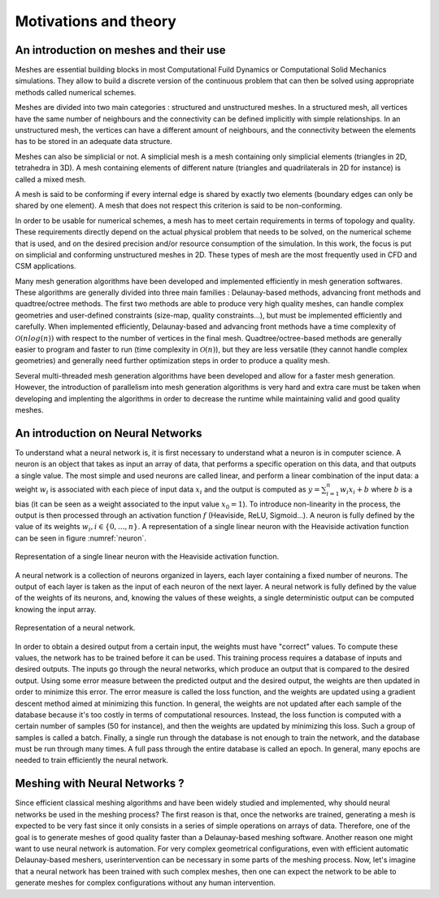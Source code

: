 Motivations and theory
======================

An introduction on meshes and their use
---------------------------------------

Meshes are essential building blocks in most Computational Fuild Dynamics or Computational Solid Mechanics simulations. They allow to build a discrete version of the continuous problem that can then be solved using appropriate methods called numerical schemes.

Meshes are divided into two main categories : structured and unstructured meshes. In a structured mesh, all vertices have the same number of neighbours and the connectivity can be defined implicitly with simple relationships. In an unstructured mesh, the vertices can have a different amount of neighbours, and the connectivity between the elements has to be stored in an adequate data structure.

Meshes can also be simplicial or not. A simplicial mesh is a mesh containing only simplicial elements (triangles in 2D, tetrahedra in 3D). A mesh containing elements of different nature (triangles and quadrilaterals in 2D for instance) is called a mixed mesh.

A mesh is said to be conforming if every internal edge is shared by exactly two elements (boundary edges can only be shared by one element). A mesh that does not respect this criterion is said to be non-conforming.

In order to be usable for numerical schemes, a mesh has to meet certain requirements in terms of topology and quality. These requirements directly depend on the actual physical problem that needs to be solved, on the numerical scheme that is used, and on the desired precision and/or resource consumption of the simulation. In this work, the focus is put on simplicial and conforming unstructured meshes in 2D. These types of mesh are the most frequently used in CFD and CSM applications.

Many mesh generation algorithms have been developed and implemented efficiently in mesh generation softwares. These algorithms are generally divided into three main families : Delaunay-based methods, advancing front methods and quadtree/octree methods. The first two methods are able to produce very high quality meshes, can handle complex geometries and user-defined constraints (size-map, quality constraints...), but must be implemented efficiently and carefully. When implemented efficiently, Delaunay-based and advancing front methods have a time complexity of :math:`\mathcal{O}(n log(n))` with respect to the number of vertices in the final mesh. Quadtree/octree-based methods are generally easier to program and faster to run (time complexity in :math:`\mathcal{O}(n)`), but they are less versatile (they cannot handle complex geometries) and generally need further optimization steps in order to produce a quality mesh.

Several multi-threaded mesh generation algorithms have been developed and allow for a faster mesh generation. However, the introduction of parallelism into mesh generation algorithms is very hard and extra care must be taken when developing and implenting the algorithms in order to decrease the runtime while maintaining valid and good quality meshes.


An introduction on Neural Networks
----------------------------------

To understand what a neural network is, it is first necessary to understand what a neuron is in computer science. A neuron is an object that takes as input an array of data, that performs a specific operation on this data, and that outputs a single value. The most simple and used neurons are called linear, and perform a linear combination of the input data: a weight :math:`w_i` is associated with each piece of input data :math:`x_i` and the output is computed as :math:`y = \sum_{i=1}^n{w_i x_i} + b` where :math:`b` is a bias (it can be seen as a weight associated to the input value :math:`x_0 = 1`). To introduce non-linearity in the process, the output is then processed through an activation function :math:`f` (Heaviside, ReLU, Sigmoid...). A neuron is fully defined by the value of its weights :math:`w_i, i\in\{0,...,n\}`. A representation of a single linear neuron with the Heaviside activation function can be seen in figure :numref:`neuron`.

.. _neuron:
.. figure:: images/neuron.png
  :width: 4000
  :class: no-scaled-link
  :align: center
  :alt: Representation of a single linear neuron with the Heaviside activation function.

  Representation of a single linear neuron with the Heaviside activation function.

A neural network is a collection of neurons organized in layers, each layer containing a fixed number of neurons. The output of each layer is taken as the input of each neuron of the next layer. A neural network is fully defined by the value of the weights of its neurons, and, knowing the values of these weights, a single deterministic output can be computed knowing the input array.


.. _neural_network:
.. figure:: images/neural_network.svg
  :width: 4000
  :class: no-scaled-link
  :align: center
  :alt: Representation of a neural network.

  Representation of a neural network.

In order to obtain a desired output from a certain input, 
the weights must have "correct" values. To compute these values, 
the network has to be trained before it can be used. 
This training process requires a database of inputs and desired outputs. 
The inputs go through the neural networks, which produce an output that is 
compared to the desired output. Using some error measure between the predicted 
output and the desired output, the weights are then updated in order to minimize 
this error. The error measure is called the loss function, and the weights are 
updated using a gradient descent method aimed at minimizing this function. 
In general, the weights are not updated after each sample of the database 
because it's too costly in terms of computational resources. Instead, the 
loss function is computed with a certain number of samples (50 for instance), 
and then the weights are updated by minimizing this loss. 
Such a group of samples is called a batch. 
Finally, a single run through the database is not enough to train the network, 
and the database must be run through many times. A full pass through the entire 
database is called an epoch. In general, many epochs are needed to train 
efficiently the neural network.


Meshing with Neural Networks ?
------------------------------

Since efficient classical meshing algorithms and have been widely studied and implemented, why should neural networks be used in the meshing process? The first reason is that, once the networks are trained, generating a mesh is expected to be very fast since it only consists in a series of simple operations on arrays of data. Therefore, one of the goal is to generate meshes of good quality faster than a Delaunay-based meshing software.
Another reason one might want to use neural network is automation. For very complex geometrical configurations, even with efficient automatic Delaunay-based meshers, userintervention can be necessary in some parts of the meshing process. Now, let's imagine that a neural network has been trained with such complex meshes, then one can expect the network to be able to generate meshes for complex configurations without any human intervention.
